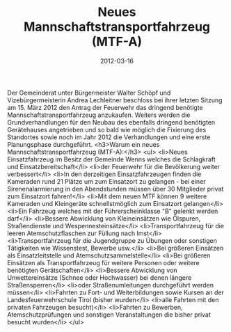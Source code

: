 #+TITLE: Neues Mannschaftstransportfahrzeug (MTF-A)
#+DATE: 2012-03-16
#+FACEBOOK_URL: 

Der Gemeinderat unter Bürgermeister Walter Schöpf und Vizebürgermeisterin Andrea Lechleitner beschloss bei ihrer letzten Sitzung am 15. März 2012 den Antrag der Feuerwehr das dringend benötigte Mannschaftstransportfahrzeug anzukaufen. Weiters werden die Grundverhandlungen für den Neubau des ebenfalls dringend benötigten Gerätehauses angetrieben und so bald wie möglich die Fixierung des Standortes sowie noch im Jahr 2012 die Verhandlungen und eine erste Planungsphase durchgeführt.
<h3>Warum ein neues Mannschaftstransportfahrzeug (MTF-A):</h3>
<ul>
<li>Neues Einsatzfahrzeug im Besitz der Gemeinde Wenns welches die Schlagkraft und Einsatzbereitschaft</li>
<li>der Feuerwehr für die Bevölkerung weiter verbessert</li>
<li>In den derzeitigen Einsatzfahrzeugen finden die Kameraden rund 21 Plätze um zum Einsatzort zu gelangen - bei einer Sirenenalarmierung in den Abendstunden müssen über 30 Mitglieder privat zum Einsatzort fahren!</li>
<li>Mit dem neuen MTF können 9 weitere Kameraden und Kleingeräte schnellstmöglich zum Einsatzort gelangen</li>
<li>Ein Fahrzeug welches mit der Führerscheinklasse "B" gelenkt werden darf</li>
<li>Bessere Abwicklung von Kleineinsätzen wie Ölspuren, Straßendienste und Wespennesteinsätze</li>
<li>Transportfahrzeug für die leeren Atemschutzflaschen zur Füllung nach Imst</li>
<li>Transportfahrzeug für die Jugendgruppe zu Übungen oder sonstigen Tätigkeiten wie Wissenstest, Bewerbe usw.</li>
<li>Bei größeren Einsätzen als Einsatzleitstelle und Atemschutzsammelstelle</li>
<li>Bei größeren Einsätzen als Transportfahrzeug für weitere Personen oder weitere benötigten Gerätschaften</li>
<li>Bessere Abwicklung von Unwettereinsätze (Schnee oder Hochwasser) bei denen längere Straßensperren</li>
<li>oder Straßenumleitungen durchgeführt werden müssen</li>
<li>Fahrten zu Fort- und Weiterbildungen sowie Kursen an der Landesfeuerwehrschule Tirol (bisher wurden</li>
<li>alle Fahrten mit den privaten Fahrzeugen besucht)</li>
<li>Fahrten zu Bewerben, Atemschutzprüfungen und sonstigen Veranstaltungen die bisher privat besucht wurden</li>
</ul>
